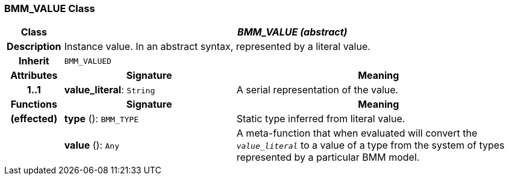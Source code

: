 === BMM_VALUE Class

[cols="^1,3,5"]
|===
h|*Class*
2+^h|*_BMM_VALUE (abstract)_*

h|*Description*
2+a|Instance value. In an abstract syntax, represented by a literal value.

h|*Inherit*
2+|`BMM_VALUED`

h|*Attributes*
^h|*Signature*
^h|*Meaning*

h|*1..1*
|*value_literal*: `String`
a|A serial representation of the value.
h|*Functions*
^h|*Signature*
^h|*Meaning*

h|(effected)
|*type* (): `BMM_TYPE`
a|Static type inferred from literal value.

h|
|*value* (): `Any`
a|A meta-function that when evaluated will convert the `_value_literal_` to a value of a type from the system of types represented by a particular BMM model.
|===

